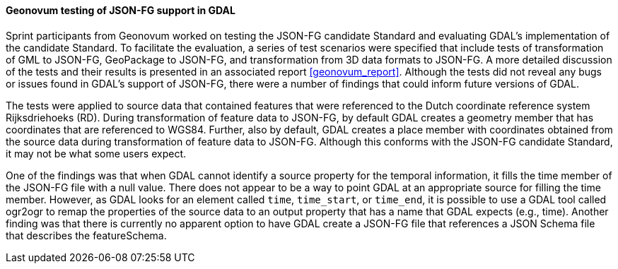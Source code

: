 [[geonovum_results]]
==== Geonovum testing of JSON-FG support in GDAL

Sprint participants from Geonovum worked on testing the JSON-FG candidate Standard and evaluating GDAL's implementation of the candidate Standard. To facilitate the evaluation, a series of test scenarios were specified that include tests of transformation of GML to JSON-FG, GeoPackage to JSON-FG, and transformation from 3D data formats to JSON-FG. A more detailed discussion of the tests and their results is presented in an associated report <<geonovum_report>>. Although the tests did not reveal any bugs or issues found in GDAL's support of JSON-FG, there were a number of findings that could inform future versions of GDAL.

The tests were applied to source data that contained features that were referenced to the Dutch coordinate reference system Rijksdriehoeks (RD). During transformation of feature data to JSON-FG, by default GDAL creates a geometry member that has coordinates that are referenced to WGS84. Further, also by default, GDAL creates a place member with coordinates obtained from the source data during transformation of feature data to JSON-FG. Although this conforms with the JSON-FG candidate Standard, it may not be what some users expect.

One of the findings was that when GDAL cannot identify a source property for the temporal information, it fills the time member of the JSON-FG file with a null value. There does not appear to be a way to point GDAL at an appropriate source for filling the time member. However, as GDAL looks for an element called `time`, `time_start`, or `time_end`, it is possible to use a GDAL tool called ogr2ogr to remap the properties of the source data to an output property that has a name that GDAL expects (e.g., time). Another finding was that there is currently no apparent option to have GDAL create a JSON-FG file that references a JSON Schema file that describes the featureSchema.


